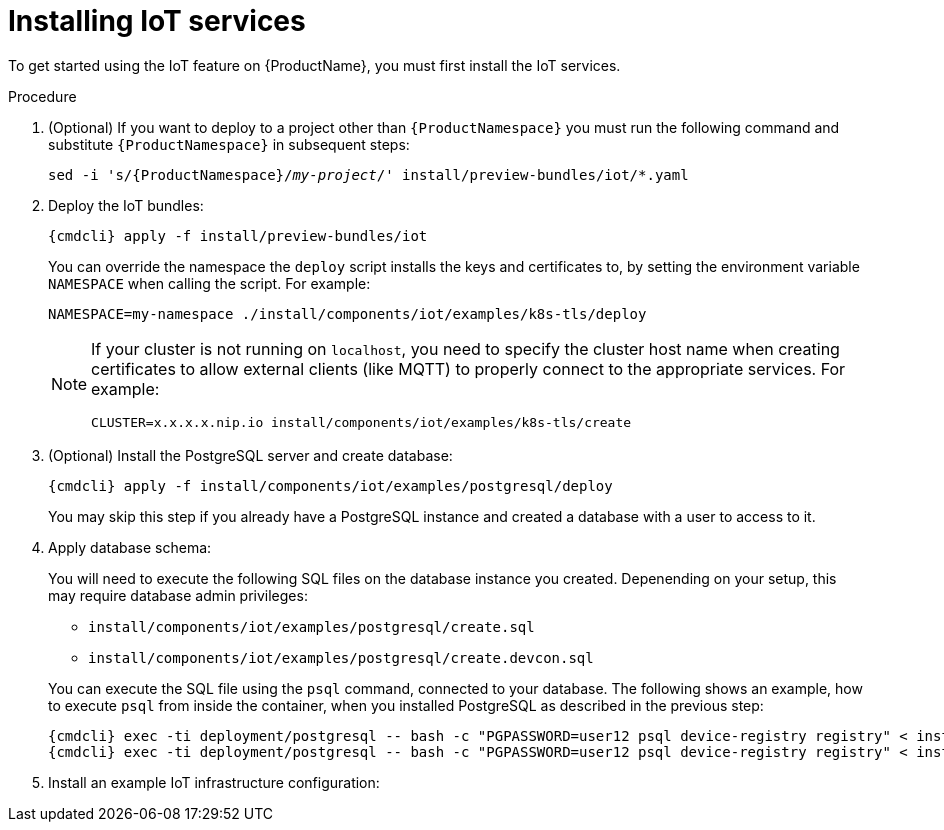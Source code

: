 // Module included in the following assemblies:
//
// assembly-iot-guide.adoc
// assembly-IoT.adoc

[id='iot-installing-services-{context}']
= Installing IoT services

To get started using the IoT feature on {ProductName}, you must first install the IoT services.

.Procedure

. (Optional) If you want to deploy to a project other than `{ProductNamespace}` you must run the following command and substitute `{ProductNamespace}` in subsequent steps:
+
[options="nowrap",subs="+quotes,attributes"]
----
sed -i 's/{ProductNamespace}/_my-project_/' install/preview-bundles/iot/*.yaml
----
. Deploy the IoT bundles:
+
[options="nowrap",subs="attributes"]
----
{cmdcli} apply -f install/preview-bundles/iot
----
ifeval::["{cmdcli}" == "kubectl"]
. Create certificates for IoT services. For testing purposes, you can create a self-signed certificate:
+
[options="nowrap",subs="attributes"]
----
./install/components/iot/examples/k8s-tls/create
./install/components/iot/examples/k8s-tls/deploy
----
endif::[]

ifeval::["{cmdcli}" == "oc"]
. Create certificates for the MQTT protocol adapter. For testing purposes, you can create a self-signed certificate:
+
[options="nowrap",subs="attributes"]
----
./install/components/iot/examples/k8s-tls/create
{cmdcli} create secret tls iot-mqtt-adapter-tls --key=install/components/iot/examples/k8s-tls/build/iot-mqtt-adapter-key.pem --cert=install/components/iot/examples/k8s-tls/build/iot-mqtt-adapter-fullchain.pem
----
endif::[]

+
You can override the namespace the `deploy` script installs the keys and certificates to, by
setting the environment variable `NAMESPACE` when calling the script. For example:

+
[options="nowrap"]
----
NAMESPACE=my-namespace ./install/components/iot/examples/k8s-tls/deploy
----

+
[NOTE]
====
If your cluster is not running on `localhost`, you need to specify the cluster host name when creating certificates to allow external clients (like MQTT) to properly connect to the appropriate services. For example:
[options="nowrap",subs="attributes"]
----
CLUSTER=x.x.x.x.nip.io install/components/iot/examples/k8s-tls/create
----
====

. (Optional) Install the PostgreSQL server and create database:
+
[options="nowrap",subs="attributes"]
----
{cmdcli} apply -f install/components/iot/examples/postgresql/deploy
----
+
You may skip this step if you already have a PostgreSQL instance and
created a database with a user to access to it.

. Apply database schema:
+
--
You will need to execute the following SQL files on the database instance
you created. Depenending on your setup, this may require database admin privileges:

- `install/components/iot/examples/postgresql/create.sql`
- `install/components/iot/examples/postgresql/create.devcon.sql`

You can execute the SQL file using the `psql` command, connected to
your database. The following shows an example, how to execute `psql`
from inside the container, when you installed PostgreSQL as described
in the previous step:

[options="nowrap",subs="attributes,specialchars"]
----
{cmdcli} exec -ti deployment/postgresql -- bash -c "PGPASSWORD=user12 psql device-registry registry" < install/components/iot/examples/postgresql/create.sql
{cmdcli} exec -ti deployment/postgresql -- bash -c "PGPASSWORD=user12 psql device-registry registry" < install/components/iot/examples/postgresql/create.devcon.sql
----
--

. Install an example IoT infrastructure configuration:
+
[options="nowrap",subs="attributes"]
----
ifeval::["{cmdcli}" == "kubectl"]
{cmdcli} apply -f install/components/iot/examples/iot-config-k8s.yaml
endif::[]
ifeval::["{cmdcli}" == "oc"]
{cmdcli} apply -f install/components/iot/examples/iot-config.yaml
endif::[]
----
